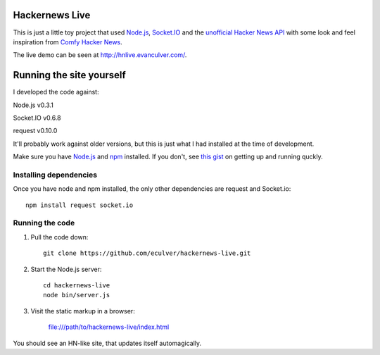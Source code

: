 Hackernews Live
===============

This is just a little toy project that used `Node.js <http://nodejs.org/>`_, 
`Socket.IO <http://socket.io/>`_ and the `unofficial Hacker News API 
<http://api.ihackernews.com/>`_ with some look and feel inspiration from 
`Comfy Hacker News <https://comfy-helvetica.jottit.com/>`_.

The live demo can be seen at http://hnlive.evanculver.com/.

Running the site yourself
=========================

I developed the code against:

Node.js v0.3.1

Socket.IO v0.6.8

request v0.10.0

It'll probably work against older versions, but this is just what I had
installed at the time of development.

Make sure you have `Node.js <http://nodejs.org/>`_ and `npm 
<http://npmjs.org/>`_ installed. If you don't, see `this gist 
<https://gist.github.com/661852>`_ on getting up and running quckly.

Installing dependencies
-----------------------

Once you have node and npm installed, the only other dependencies are request
and Socket.io::

    npm install request socket.io


Running the code
----------------

1. Pull the code down::

        git clone https://github.com/eculver/hackernews-live.git
    
2. Start the Node.js server::

        cd hackernews-live
        node bin/server.js
    
3. Visit the static markup in a browser:

    file:///path/to/hackernews-live/index.html
    

You should see an HN-like site, that updates itself automagically.